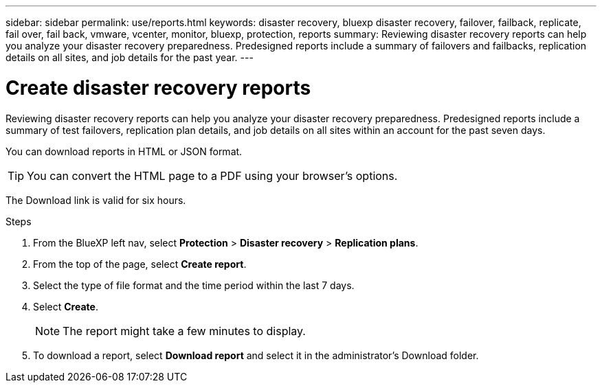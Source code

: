 ---
sidebar: sidebar
permalink: use/reports.html
keywords: disaster recovery, bluexp disaster recovery, failover, failback, replicate, fail over, fail back, vmware, vcenter, monitor, bluexp, protection, reports
summary: Reviewing disaster recovery reports can help you analyze your disaster recovery preparedness. Predesigned reports include a summary of failovers and failbacks, replication details on all sites, and job details for the past year. 
---

= Create disaster recovery reports
:hardbreaks:
:icons: font
:imagesdir: ../media/use/

[.lead]
Reviewing disaster recovery reports can help you analyze your disaster recovery preparedness. Predesigned reports include a summary of test failovers, replication plan details, and job details on all sites within an account for the past seven days. 

You can download reports in HTML or JSON format. 

TIP: You can convert the HTML page to a PDF using your browser's options. 

The Download link is valid for six hours. 

.Steps 
 . From the BlueXP left nav, select *Protection* > *Disaster recovery* > *Replication plans*. 
. From the top of the page, select *Create report*.
. Select the type of file format and the time period within the last 7 days. 
. Select *Create*. 
+
NOTE: The report might take a few minutes to display. 
. To download a report, select *Download report* and select it in the administrator's Download folder.  


//.Steps from the Reports menu option

//. From the BlueXP left nav, select *Protection* > *Disaster recovery*. 
//. From the top menu, select *Reports*. 
//+
//image:dr-reports.png[Reports page]
//. Before you create or download a report, refresh the data by clicking the *Refresh* option. 
//. Select a report from the *Ready-made* tab or create your own report on the *Custom* tab. 

//. Download a report by clicking on *Download*. 



//== Create your own disaster recovery report

//You can create a custom report where you can specify the sites, replication plans, and data. You can specify whether to include failover and failback summaries for the past year, VM details for each replication plan, and job details for each replication plan for the past year. 

//. From the top menu, select *Reports*. 
//. Before you create a report, refresh the data by clicking the *Refresh* option. 
//. Select the *Custom* tab. 
//. Select *Add* to add a new report. 
//+
//image:dr-reports-add.png[Add custom report dialog]
//. Select the options to customize your report: 
//** Sites
//** Replication plans
//** Data
//*** Summary of failover and failbacks for the past year
//*** VM details for each replication plan
//*** Job details for each replication plan for the past year

//. Select *Add* to add a new report. 
//+
//Your custom report appears on the list of Custom reports. 
//+
//TIP: To see all the sites or plans included in the report, click the number to the right of the report name or plan names. 

//. Download your custom report by clicking on *Download*. 

